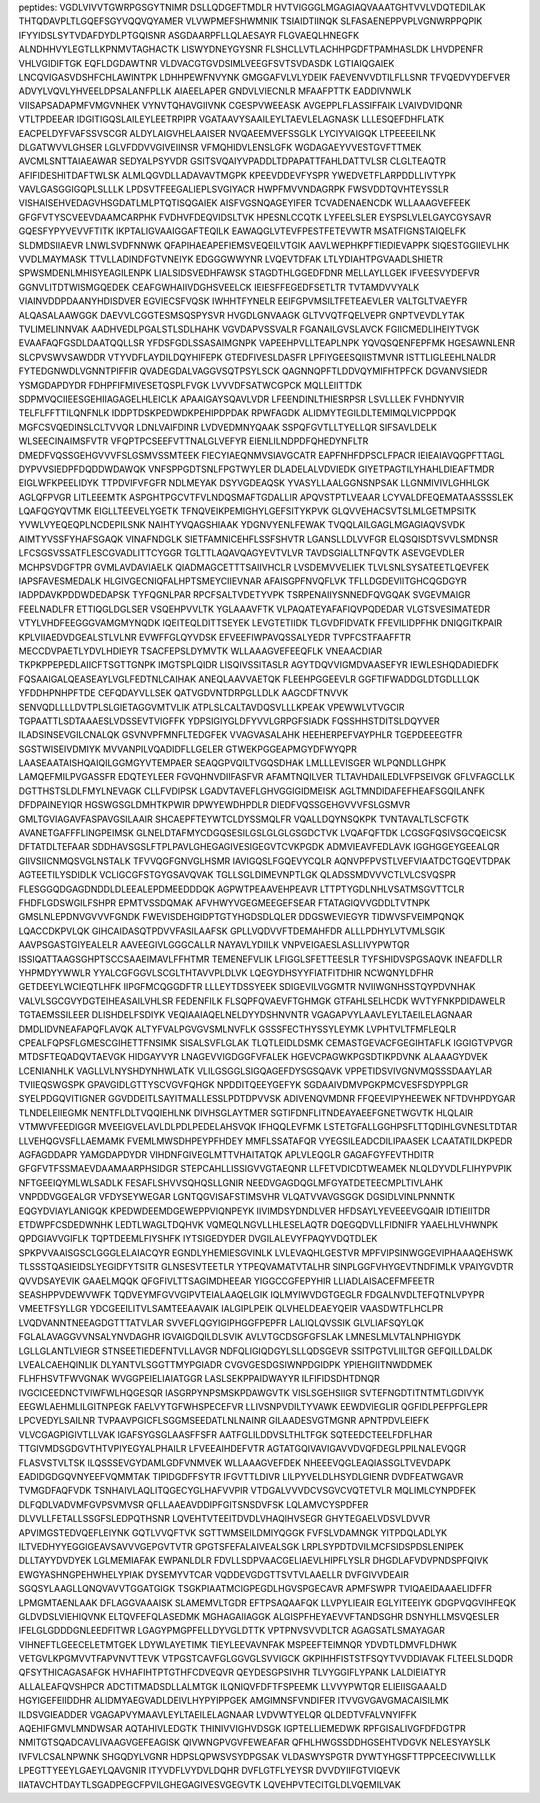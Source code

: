 peptides:
VGDLVIVVTGWRPGSGYTNIMR
DSLLQDGEFTMDLR
HVTVIGGGLMGAGIAQVAAATGHTVVLVDQTEDILAK
THTQDAVPLTLGQEFSGYVQQVQYAMER
VLVWPMEFSHWMNIK
TSIAIDTIINQK
SLFASAENEPPVPLVGNWRPPQPIK
IFYYIDSLSYTVDAFDYDLPTGQISNR
ASGDAARPFLLQLAESAYR
FLGVAEQLHNEGFK
ALNDHHVYLEGTLLKPNMVTAGHACTK
LISWYDNEYGYSNR
FLSHCLLVTLACHHPGDFTPAMHASLDK
LHVDPENFR
VHLVGIDIFTGK
EQFLDGDAWTNR
VLDVACGTGVDSIMLVEEGFSVTSVDASDK
LGTIAIQGAIEK
LNCQVIGASVDSHFCHLAWINTPK
LDHHPEWFNVYNK
GMGGAFVLVLYDEIK
FAEVENVVDTILFLLSNR
TFVQEDVYDEFVER
ADVYLVQVLYHVEELDPSALANFPLLK
AIAEELAPER
GNDVLVIECNLR
MFAAFPTTK
EADDIVNWLK
VIISAPSADAPMFVMGVNHEK
VYNVTQHAVGIIVNK
CGESPVWEEASK
AVGEPPLFLASSIFFAIK
LVAIVDVIDQNR
VTLTPDEEAR
IDGITIGQSLAILEYLEETRPIPR
VGATAAVYSAAILEYLTAEVLELAGNASK
LLLESQEFDHFLATK
EACPELDYFVAFSSVSCGR
ALDYLAIGVHELAAISER
NVQAEEMVEFSSGLK
LYCIYVAIGQK
LTPEEEEILNK
DLGATWVVLGHSER
LGLVFDDVVGIVEIINSR
VFMQHIDVLENSLGFK
WGDAGAEYVVESTGVFTTMEK
AVCMLSNTTAIAEAWAR
SEDYALPSYVDR
GSITSVQAIYVPADDLTDPAPATTFAHLDATTVLSR
CLGLTEAQTR
AFIFIDESHITDAFTWLSK
ALMLQGVDLLADAVAVTMGPK
KPEEVDDEVFYSPR
YWEDVETFLARPDDLLIVTYPK
VAVLGASGGIGQPLSLLLK
LPDSVTFEEGALIEPLSVGIYACR
HWPFMVVNDAGRPK
FWSVDDTQVHTEYSSLR
VISHAISEHVEDAGVHSGDATLMLPTQTISQGAIEK
AISFVGSNQAGEYIFER
TCVADENAENCDK
WLLAAAGVEFEEK
GFGFVTYSCVEEVDAAMCARPHK
FVDHVFDEQVIDSLTVK
HPESNLCCQTK
LYFEELSLER
EYSPSLVLELGAYCGYSAVR
GQESFYPYVEVVFTITK
IKPTALIGVAAIGGAFTEQILK
EAWAQGLVTEVFPESTFETEVWTR
MSATFIGNSTAIQELFK
SLDMDSIIAEVR
LNWLSVDFNNWK
QFAPIHAEAPEFIEMSVEQEILVTGIK
AAVLWEPHKPFTIEDIEVAPPK
SIQESTGGIIEVLHK
VVDLMAYMASK
TTVLLADINDFGTVNEIYK
EDGGGWWYNR
LVQEVTDFAK
LTLYDIAHTPGVAADLSHIETR
SPWSMDENLMHISYEAGILENPK
LIALSIDSVEDHFAWSK
STAGDTHLGGEDFDNR
MELLAYLLGEK
IFVEESVYDEFVR
GGNVLITDTWISMGQEDEK
CEAFGWHAIIVDGHSVEELCK
IEIESFFEGEDFSETLTR
TVTAMDVVYALK
VIAINVDDPDAANYHDISDVER
EGVIECSFVQSK
IWHHTFYNELR
EEIFGPVMSILTFETEAEVLER
VALTGLTVAEYFR
ALQASALAAWGGK
DAEVVLCGGTESMSQSPYSVR
HVGDLGNVAAGK
GLTVVQTFQELVEPR
GNPTVEVDLYTAK
TVLIMELINNVAK
AADHVEDLPGALSTLSDLHAHK
VGVDAPVSSVALR
FGANAILGVSLAVCK
FGIICMEDLIHEIYTVGK
EVAAFAQFGSDLDAATQQLLSR
YFDSFGDLSSASAIMGNPK
VAPEEHPVLLTEAPLNPK
YQVQSQENFEPFMK
HGESAWNLENR
SLCPVSWVSAWDDR
VTYVDFLAYDILDQYHIFEPK
GTEDFIVESLDASFR
LPFIYGEESQIISTMVNR
ISTTLIGLEEHLNALDR
FYTEDGNWDLVGNNTPIFFIR
QVADEGDALVAGGVSQTPSYLSCK
QAGNNQPFTLDDVQYMIFHTPFCK
DGVANVSIEDR
YSMGDAPDYDR
FDHPFIFMIVESETQSPLFVGK
LVVVDFSATWCGPCK
MQLLEIITTDK
SDPMVQCIIEESGEHIIAGAGELHLEICLK
APAAIGAYSQAVLVDR
LFEENDINLTHIESRPSR
LSVLLLEK
FVHDNYVIR
TELFLFFTTILQNFNLK
IDDPTDSKPEDWDKPEHIPDPDAK
RPWFAGDK
ALIDMYTEGILDLTEMIMQLVICPPDQK
MGFCSVQEDINSLCLTVVQR
LDNLVAIFDINR
LVDVEDMNYQAAK
SSPQFGVTLLTYELLQR
SIFSAVLDELK
WLSEECINAIMSFVTR
VFQPTPCSEEFVTTNALGLVEFYR
EIENLILNDPDFQHEDYNFLTR
DMEDFVQSSGEHGVVVFSLGSMVSSMTEEK
FIECYIAEQNMVSIAVGCATR
EAPFNHFDPSCLFPACR
IEIEAIAVQGPFTTAGL
DYPVVSIEDPFDQDDWDAWQK
VNFSPPGDTSNLFPGTWYLER
DLADELALVDVIEDK
GIYETPAGTILYHAHLDIEAFTMDR
EIGLWFKPEELIDYK
TTPDVIFVFGFR
NDLMEYAK
DSYVGDEAQSK
YVASYLLAALGGNSNPSAK
LLGNMIVIVLGHHLGK
AGLQFPVGR
LITLEEEMTK
ASPGHTPGCVTFVLNDQSMAFTGDALLIR
APQVSTPTLVEAAR
LCYVALDFEQEMATAASSSSLEK
LQAFQGYQVTMK
EIGLLTEEVELYGETK
TFNQVEIKPEMIGHYLGEFSITYKPVK
GLQVVEHACSVTSLMLGETMPSITK
YVWLVYEQEQPLNCDEPILSNK
NAIHTYVQAGSHIAAK
YDGNVYENLFEWAK
TVQQLAILGAGLMGAGIAQVSVDK
AIMTYVSSFYHAFSGAQK
VINAFNDGLK
SIETFAMNICEHFLSSFSHVTR
LGANSLLDLVVFGR
ELQSQISDTSVVLSMDNSR
LFCSGSVSSATFLESCGVADLITTCYGGR
TGLTTLAQAVQAGYEVTVLVR
TAVDSGIALLTNFQVTK
ASEVGEVDLER
MCHPSVDGFTPR
GVMLAVDAVIAELK
QIADMAGCETTTSAIIVHCLR
LVSDEMVVELIEK
TLVLSNLSYSATEETLQEVFEK
IAPSFAVESMEDALK
HLGIVGECNIQFALHPTSMEYCIIEVNAR
AFAISGPFNVQFLVK
TFLLDGDEVIITGHCQGDGYR
IADPDAVKPDDWDEDAPSK
TYFQGNLPAR
RPCFSALTVDETYVPK
TSRPENAIIYSNNEDFQVGQAK
SVGEVMAIGR
FEELNADLFR
ETTIQGLDGLSER
VSQEHPVVLTK
YGLAAAVFTK
VLPAQATEYAFAFIQVPQDEDAR
VLGTSVESIMATEDR
VTYLVHDFEEGGGVAMGMYNQDK
IQEITEQLDITTSEYEK
LEVGTETIIDK
TLGVDFIDVATK
FFEVILIDPFHK
DNIQGITKPAIR
KPLVIIAEDVDGEALSTLVLNR
EVWFFGLQYVDSK
EFVEEFIWPAVQSSALYEDR
TVPFCSTFAAFFTR
MECCDVPAETLYDVLHDIEYR
TSACFEPSLDYMVTK
WLLAAAGVEFEEQFLK
VNEAACDIAR
TKPKPPEPEDLAIICFTSGTTGNPK
IMGTSPLQIDR
LISQIVSSITASLR
AGYTDQVVIGMDVAASEFYR
IEWLESHQDADIEDFK
FQSAAIGALQEASEAYLVGLFEDTNLCAIHAK
ANEQLAAVVAETQK
FLEEHPGGEEVLR
GGFTIFWADDGLDTGDLLLQK
YFDDHPNHPFTDE
CEFQDAYVLLSEK
QATVGDVNTDRPGLLDLK
AAGCDFTNVVK
SENVQDLLLLDVTPLSLGIETAGGVMTVLIK
ATPLSLCALTAVDQSVLLLKPEAK
VPEWWLVTVGCIR
TGPAATTLSDTAAAESLVDSSEVTVIGFFK
YDPSIGIYGLDFYVVLGRPGFSIADK
FQSSHHSTDITSLDQYVER
ILADSINSEVGILCNALQK
GSVNVPFMNFLTEDGFEK
VVAGVASALAHK
HEEHERPEFVAYPHLR
TGEPDEEEGTFR
SGSTWISEIVDMIYK
MVVANPILVQADIDFLLGELER
GTWEKPGGEAPMGYDFWYQPR
LAASEAATAISHQAIQILGGMGYVTEMPAER
SEAQGPVQILTVGQSDHAK
LMLLLEVISGER
WLPQNDLLGHPK
LAMQEFMILPVGASSFR
EDQTEYLEER
FGVQHNVDIIFASFVR
AFAMTNQILVER
TLTAVHDAILEDLVFPSEIVGK
GFLVFAGCLLK
DGTTHSTSLDLFMYLNEVAGK
CLLFVDIPSK
LGADVTAVEFLGHVGGIGIDMEISK
AGLTMNDIDAFEFHEAFSGQILANFK
DFDPAINEYIQR
HGSWGSGLDMHTKPWIR
DPWYEWDHPDLR
DIEDFVQSSGEHGVVVFSLGSMVR
GMLTGVIAGAVFASPAVGSILAAIR
SHCAEPFTEYWTCLDYSSMQLFR
VQALLDQYNSQKPK
TVNTAVALTLSCFGTK
AVANETGAFFFLINGPEIMSK
GLNELDTAFMYCDGQSESILGSLGLGLGSGDCTVK
LVQAFQFTDK
LCGSGFQSIVSGCQEICSK
DFTATDLTEFAAR
SDDHAVSGSLFTPLPAVLGHEGAGIVESIGEGVTCVKPGDK
ADMVIEAVFEDLAVK
IGGHGGEYGEEALQR
GIIVSIICNMQSVGLNSTALK
TFVVQGFGNVGLHSMR
IAVIGQSLFGQEVYCQLR
AQNVPFPVSTLVEFVIAATDCTGQEVTDPAK
AGTEETILYSDIDLK
VCLIGCGFSTGYGSAVQVAK
TGLLSGLDIMEVNPTLGK
QLADSSMDVVVCTLVLCSVQSPR
FLESGGQDGAGDNDDLDLEEALEPDMEEDDDQK
AGPWTPEAAVEHPEAVR
LTTPTYGDLNHLVSATMSGVTTCLR
FHDFLGDSWGILFSHPR
EPMTVSSDQMAK
AFVHWYVGEGMEEGEFSEAR
FTATAGIQVVGDDLTVTNPK
GMSLNLEPDNVGVVVFGNDK
FWEVISDEHGIDPTGTYHGDSDLQLER
DDGSWEVIEGYR
TIDWVSFVEIMPQNQK
LQACCDKPVLQK
GIHCAIDASQTPDVVFASILAAFSK
GPLLVQDVVFTDEMAHFDR
ALLLPDHYLVTVMLSGIK
AAVPSGASTGIYEALELR
AAVEEGIVLGGGCALLR
NAYAVLYDIILK
VNPVEIGAESLASLLIVYPWTQR
ISSIQATTAAGSGHPTSCCSAAEIMAVLFFHTMR
TEMENEFVLIK
LFIGGLSFETTEESLR
TYFSHIDVSPGSAQVK
INEAFDLLR
YHPMDYYWWLR
YYALCGFGGVLSCGLTHTAVVPLDLVK
LQEGYDHSYYFIATFITDHIR
NCWQNYLDFHR
GETDEEYLWCIEQTLHFK
IIPGFMCQGGDFTR
LLLEYTDSSYEEK
SDIGEVILVGGMTR
NVIIWGNHSSTQYPDVNHAK
VALVLSGCGVYDGTEIHEASAILVHLSR
FEDENFILK
FLSQPFQVAEVFTGHMGK
GTFAHLSELHCDK
WVTYFNKPDIDAWELR
TGTAEMSSILEER
DLISHDELFSDIYK
VEQIAAIAQELNELDYYDSHNVNTR
VGAGAPVYLAAVLEYLTAEILELAGNAAR
DMDLIDVNEAFAPQFLAVQK
ALTYFVALPGVGVSMLNVFLK
GSSSFECTHYSSYLEYMK
LVPHTVLTFMFLEQLR
CPEALFQPSFLGMESCGIHETTFNSIMK
SISALSVFLGLAK
TLQTLEIDLDSMK
CEMASTGEVACFGEGIHTAFLK
IGGIGTVPVGR
MTDSFTEQADQVTAEVGK
HIDGAYVYR
LNAGEVVIGDGGFVFALEK
HGEVCPAGWKPGSDTIKPDVNK
ALAAAGYDVEK
LCENIANHLK
VAGLLVLNYSHDYNHWLATK
VLILGSGGLSIGQAGEFDYSGSQAVK
VPPETIDSVIVGNVMQSSSDAAYLAR
TVIIEQSWGSPK
GPAVGIDLGTTYSCVGVFQHGK
NPDDITQEEYGEFYK
SGDAAIVDMVPGKPMCVESFSDYPPLGR
SYELPDGQVITIGNER
GGVDDEITLSAYITMALLESSLPDTDPVVSK
ADIVENQVMDNR
FFQEEVIPYHEEWEK
NFTDVHPDYGAR
TLNDELEIIEGMK
NENTFLDLTVQQIEHLNK
DIVHSGLAYTMER
SGTIFDNFLITNDEAYAEEFGNETWGVTK
HLQLAIR
VTMWVFEEDIGGR
MVEEIGVELAVLDLPDLPEDELAHSVQK
IFHQQLEVFMK
LSTETGFALLGGHPSFLTTQDIHLGVNESLTDTAR
LLVEHQGVSFLLAEMAMK
FVEMLMWSDHPEYPFHDEY
MMFLSSATAFQR
VYEGSILEADCDILIPAASEK
LCAATATILDKPEDR
AGFAGDDAPR
YAMGDAPDYDR
VIHDNFGIVEGLMTTVHAITATQK
APLVLEQGLR
GAGAFGYFEVTHDITR
GFGFVTFSSMAEVDAAMAARPHSIDGR
STEPCAHLLISSIGVVGTAEQNR
LLFETVDICDTWEAMEK
NLQLDYVDLFLIHYPVPIK
NFTGEEIQYMLWLSADLK
FESAFLSHVVSQHQSLLGNIR
NEEDVGAGDQGLMFGYATDETEECMPLTIVLAHK
VNPDDVGGEALGR
VFDYSEYWEGAR
LGNTQGVISAFSTIMSVHR
VLQATVVAVGSGGK
DGSIDLVINLPNNNTK
EQGYDVIAYLANIGQK
KPEDWDEEMDGEWEPPVIQNPEYK
IIVIMDSYDNDLVER
HFDSAYLYEVEEEVGQAIR
IDTIEIITDR
ETDWPFCSDEDWNHK
LEDTLWAGLTDQHVK
VQMEQLNGVLLHLESELAQTR
DQEGQDVLLFIDNIFR
YAAELHLVHWNPK
QPDGIAVVGIFLK
TQPTDEEMLFIYSHFK
IYTSIGEDYDER
DVGILALEVYFPAQYVDQTDLEK
SPKPVVAAISGSCLGGGLELAIACQYR
EGNDLYHEMIESGVINLK
LVLEVAQHLGESTVR
MPFVIPSINWGGEVIPHAAAQEHSWK
TLSSSTQASIEIDSLYEGIDFYTSITR
GLNSESVTEETLR
YTPEQVAMATVTALHR
SINPLGGFVHYGEVTNDFIMLK
VPAIYGVDTR
QVVDSAYEVIK
GAAELMQQK
QFGFIVLTTSAGIMDHEEAR
YIGGCCGFEPYHIR
LLIADLAISACEFMFEETR
SEASHPPVDEWVWFK
TQDVEYMFGVVGIPVTEIALAAQELGIK
IQLMYIWVDGTGEGLR
FDGALNVDLTEFQTNLVPYPR
VMEETFSYLLGR
YDCGEEILITVLSAMTEEAAVAIK
IALGIPLPEIK
QLVHELDEAEYQEIR
VAASDWTFLHCLPR
LVQDVANNTNEEAGDGTTTATVLAR
SVVEFLQGYIGIPHGGFPEPFR
LALIQLQVSSIK
GLVLIAFSQYLQK
FGLALAVAGGVVNSALYNVDAGHR
IGVAIGDQILDLSVIK
AVLVTGCDSGFGFSLAK
LMNESLMLVTALNPHIGYDK
LGLLGLANTLVIEGR
STNSEETIEDEFNTVLLAVGR
NDFQLIGIQDGYLSLLQDSGEVR
SSITPGTVLIILTGR
GEFQILLDALDK
LVEALCAEHQINLIK
DLYANTVLSGGTTMYPGIADR
CVGVGESDGSIWNPDGIDPK
YPIEHGIITNWDDMEK
FLHFHSVTFWVGNAK
WVGGPEIELIAIATGGR
LASLSEKPPAIDWAYYR
ILFIFIDSDHTDNQR
IVGCICEEDNCTVIWFWLHQGESQR
IASGRPYNPSMSKPDAWGVTK
VISLSGEHSIIGR
SVTEFNGDTITNTMTLGDIVYK
EEGWLAEHMLILGITNPEGK
FAELVYTGFWHSPECEFVR
LLIVSNPVDILTYVAWK
EEWDVIEGLIR
QGFIDLPEFPFGLEPR
LPCVEDYLSAILNR
TVPAAVPGICFLSGGMSEEDATLNLNAINR
GILAADESVGTMGNR
APNTPDVLEIEFK
VLVCGAGPIGIVTLLVAK
IGAFSYGSGLAASFFSFR
AATFGLILDDVSLTHLTFGK
SQTEEDCTEELFDFLHAR
TTGIVMDSGDGVTHTVPIYEGYALPHAILR
LFVEEAIHDEFVTR
AGTATGQIVAVIGAVVDVQFDEGLPPILNALEVQGR
FLASVSTVLTSK
ILQSSSEVGYDAMLGDFVNMVEK
WLLAAAGVEFDEK
NHEEEVQGLEAQIASSGLTVEVDAPK
EADIDGDGQVNYEEFVQMMTAK
TIPIDGDFFSYTR
IFGVTTLDIVR
LILPYVELDLHSYDLGIENR
DVDFEATWGAVR
TVMGDFAQFVDK
TSNHAIVLAQLITQGECYGLHAFVVPIR
VTDGALVVVDCVSGVCVQTETVLR
MQLIMLCYNPDFEK
DLFQDLVADVMFGVPSVMVSR
QFLLAAEAVDDIPFGITSNSDVFSK
LQLAMVCYSPDFER
DLVVLLFETALLSSGFSLEDPQTHSNR
LQVEHTVTEEITDVDLVHAQIHVSEGR
GHYTEGAELVDSVLDVVR
APVIMGSTEDVQEFLEIYNK
GQTLVVQFTVK
SGTTWMSEILDMIYQGGK
FVFSLVDAMNGK
YITPDQLADLYK
ILTVEDHYYEGGIGEAVSAVVVGEPGVTVTR
GPGTSFEFALAIVEALSGK
LRPLSYPDTDVILMCFSIDSPDSLENIPEK
DLLTAYYDVDYEK
LGLMEMIAFAK
EWPANLDLR
FDVLLSDPVAACGELIAEVLHIPFLYSLR
DHGDLAFVDVPNDSPFQIVK
EWGYASHNGPEHWHELYPIAK
DYSEMYVTCAR
VQDDEVGDGTTSVTVLAAELLR
DVFGIVVDEAIR
SGQSYLAAGLLQNQVAVVTGGATGIGK
TSGKPIAATMCIGPEGDLHGVSPGECAVR
APMFSWPR
TVIQAEIDAAAELIDFFR
LPMGMTAENLAAK
DFLAGGVAAAISK
SLAMEMVLTGDR
EFTPSAQAAFQK
LLVPYLIEAIR
EGLYITEEIYK
GDGPVQGVIHFEQK
GLDVDSLVIEHIQVNK
ELTQVFEFQLASEDMK
MGHAGAIIAGGK
ALGISPFHEYAEVVFTANDSGHR
DSNYHLLMSVQESLER
IFELGLGDDDGNLEEDFITWR
LGAGYPMGPFELLDYVGLDTTK
VPTPNVSVVDLTCR
AGAGSATLSMAYAGAR
VIHNEFTLGEECELETMTGEK
LDYWLAYETIMK
TIEYLEEVAVNFAK
MSPEEFTEIMNQR
YDVDTLDMVFLDHWK
VETGVLKPGMVVTFAPVNVTTEVK
VTPGSTCAVFGLGGVGLSVVIGCK
GKPIHHFISTSTFSQYTVVDDIAVAK
FLTEELSLDQDR
QFSYTHICAGASAFGK
HVHAFIHTPTGTHFCDVEQVR
QEYDESGPSIVHR
TLVYGGIFLYPANK
LALDIEIATYR
ALLALEAFQVSHPCR
ADCTITMADSDLLALMTGK
ILQNIQVFDFTFSPEEMK
LLVVYPWTQR
ELIEIISGAAALD
HGYIGEFEIIDDHR
ALIDMYAEGVADLDEIVLHYPYIPPGEK
AMGIMNSFVNDIFER
ITVVGVGAVGMACAISILMK
ILDSVGIEADDER
VGAGAPVYMAAVLEYLTAEILELAGNAAR
LVDVWTYELQR
QLDEDTVFALVNYIFFK
AQEHIFGMVLMNDWSAR
AQTAHIVLEDGTK
THINIVVIGHVDSGK
IGPTELLIEMEDWK
RPFGISALIVGFDFDGTPR
NMITGTSQADCAVLIVAAGVGEFEAGISK
QIVWNGPVGVFEWEAFAR
QFHLHWGSSDDHGSEHTVDGVK
NELESYAYSLK
IVFVLCSALNPWNK
SHGQDYLVGNR
HDPSLQPWSVSYDPGSAK
VLDASWYSPGTR
DYWTYHGSFTTPPCEECIVWLLLK
LPEGTTYEEYLGAEYLQAVGNIR
ITYVDFLVYDVLDQHR
DVFLGTFLYEYSR
DVVDYIIFGTVIQEVK
IIATAVCHTDAYTLSGADPEGCFPVILGHEGAGIVESVGEGVTK
LQVEHPVTECITGLDLVQEMILVAK
